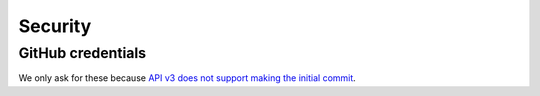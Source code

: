 
Security
========

GitHub credentials
------------------

We only ask for these because `API v3 does not support making the initial commit`_.

.. _`API v3 does not support making the initial commit`: http://stackoverflow.com/questions/9670604/github-v3-api-how-to-create-initial-commit-for-my-shiny-new-repository
